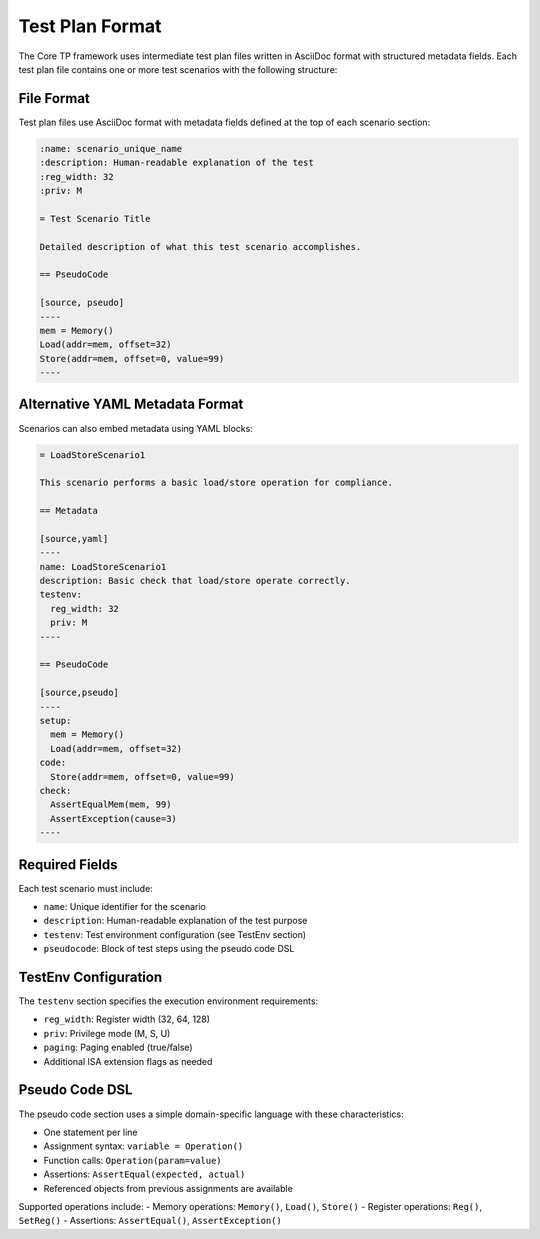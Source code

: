 Test Plan Format
================

The Core TP framework uses intermediate test plan files written in AsciiDoc format with structured metadata fields. Each test plan file contains one or more test scenarios with the following structure:

File Format
-----------

Test plan files use AsciiDoc format with metadata fields defined at the top of each scenario section:

.. code-block:: text

   :name: scenario_unique_name
   :description: Human-readable explanation of the test
   :reg_width: 32
   :priv: M

   = Test Scenario Title

   Detailed description of what this test scenario accomplishes.

   == PseudoCode

   [source, pseudo]
   ----
   mem = Memory()
   Load(addr=mem, offset=32)
   Store(addr=mem, offset=0, value=99)
   ----

Alternative YAML Metadata Format
---------------------------------

Scenarios can also embed metadata using YAML blocks:

.. code-block:: text

   = LoadStoreScenario1

   This scenario performs a basic load/store operation for compliance.

   == Metadata

   [source,yaml]
   ----
   name: LoadStoreScenario1
   description: Basic check that load/store operate correctly.
   testenv:
     reg_width: 32
     priv: M
   ----

   == PseudoCode

   [source,pseudo]
   ----
   setup:
     mem = Memory()
     Load(addr=mem, offset=32)
   code:
     Store(addr=mem, offset=0, value=99)
   check:
     AssertEqualMem(mem, 99)
     AssertException(cause=3)
   ----

Required Fields
-----------------

Each test scenario must include:

- ``name``: Unique identifier for the scenario
- ``description``: Human-readable explanation of the test purpose
- ``testenv``: Test environment configuration (see TestEnv section)
- ``pseudocode``: Block of test steps using the pseudo code DSL

TestEnv Configuration
----------------------

The ``testenv`` section specifies the execution environment requirements:

- ``reg_width``: Register width (32, 64, 128)
- ``priv``: Privilege mode (M, S, U)
- ``paging``: Paging enabled (true/false)
- Additional ISA extension flags as needed

Pseudo Code DSL
-----------------

The pseudo code section uses a simple domain-specific language with these characteristics:

- One statement per line
- Assignment syntax: ``variable = Operation()``
- Function calls: ``Operation(param=value)``
- Assertions: ``AssertEqual(expected, actual)``
- Referenced objects from previous assignments are available

Supported operations include:
- Memory operations: ``Memory()``, ``Load()``, ``Store()``
- Register operations: ``Reg()``, ``SetReg()``
- Assertions: ``AssertEqual()``, ``AssertException()``

